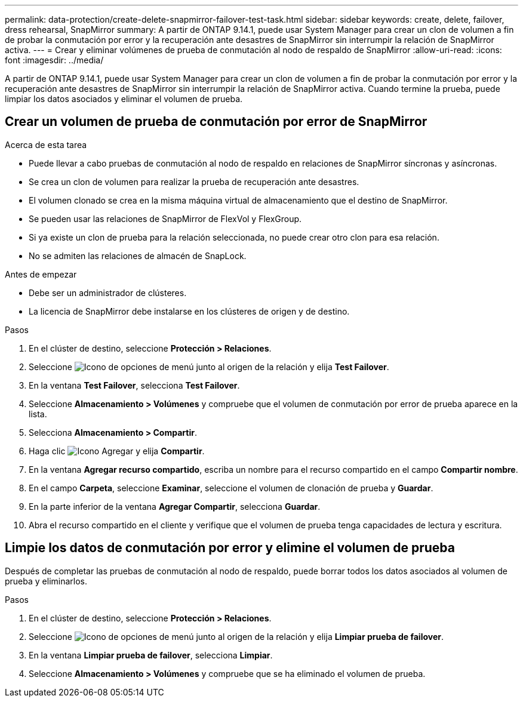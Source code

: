 ---
permalink: data-protection/create-delete-snapmirror-failover-test-task.html 
sidebar: sidebar 
keywords: create, delete, failover, dress rehearsal, SnapMirror 
summary: A partir de ONTAP 9.14.1, puede usar System Manager para crear un clon de volumen a fin de probar la conmutación por error y la recuperación ante desastres de SnapMirror sin interrumpir la relación de SnapMirror activa. 
---
= Crear y eliminar volúmenes de prueba de conmutación al nodo de respaldo de SnapMirror
:allow-uri-read: 
:icons: font
:imagesdir: ../media/


[role="lead"]
A partir de ONTAP 9.14.1, puede usar System Manager para crear un clon de volumen a fin de probar la conmutación por error y la recuperación ante desastres de SnapMirror sin interrumpir la relación de SnapMirror activa. Cuando termine la prueba, puede limpiar los datos asociados y eliminar el volumen de prueba.



== Crear un volumen de prueba de conmutación por error de SnapMirror

.Acerca de esta tarea
* Puede llevar a cabo pruebas de conmutación al nodo de respaldo en relaciones de SnapMirror síncronas y asíncronas.
* Se crea un clon de volumen para realizar la prueba de recuperación ante desastres.
* El volumen clonado se crea en la misma máquina virtual de almacenamiento que el destino de SnapMirror.
* Se pueden usar las relaciones de SnapMirror de FlexVol y FlexGroup.
* Si ya existe un clon de prueba para la relación seleccionada, no puede crear otro clon para esa relación.
* No se admiten las relaciones de almacén de SnapLock.


.Antes de empezar
* Debe ser un administrador de clústeres.
* La licencia de SnapMirror debe instalarse en los clústeres de origen y de destino.


.Pasos
. En el clúster de destino, seleccione *Protección > Relaciones*.
. Seleccione image:icon_kabob.gif["Icono de opciones de menú"] junto al origen de la relación y elija *Test Failover*.
. En la ventana *Test Failover*, selecciona *Test Failover*.
. Seleccione *Almacenamiento > Volúmenes* y compruebe que el volumen de conmutación por error de prueba aparece en la lista.
. Selecciona *Almacenamiento > Compartir*.
. Haga clic image:icon_add_blue_bg.gif["Icono Agregar"] y elija *Compartir*.
. En la ventana *Agregar recurso compartido*, escriba un nombre para el recurso compartido en el campo *Compartir nombre*.
. En el campo *Carpeta*, seleccione *Examinar*, seleccione el volumen de clonación de prueba y *Guardar*.
. En la parte inferior de la ventana *Agregar Compartir*, selecciona *Guardar*.
. Abra el recurso compartido en el cliente y verifique que el volumen de prueba tenga capacidades de lectura y escritura.




== Limpie los datos de conmutación por error y elimine el volumen de prueba

Después de completar las pruebas de conmutación al nodo de respaldo, puede borrar todos los datos asociados al volumen de prueba y eliminarlos.

.Pasos
. En el clúster de destino, seleccione *Protección > Relaciones*.
. Seleccione image:icon_kabob.gif["Icono de opciones de menú"] junto al origen de la relación y elija *Limpiar prueba de failover*.
. En la ventana *Limpiar prueba de failover*, selecciona *Limpiar*.
. Seleccione *Almacenamiento > Volúmenes* y compruebe que se ha eliminado el volumen de prueba.

